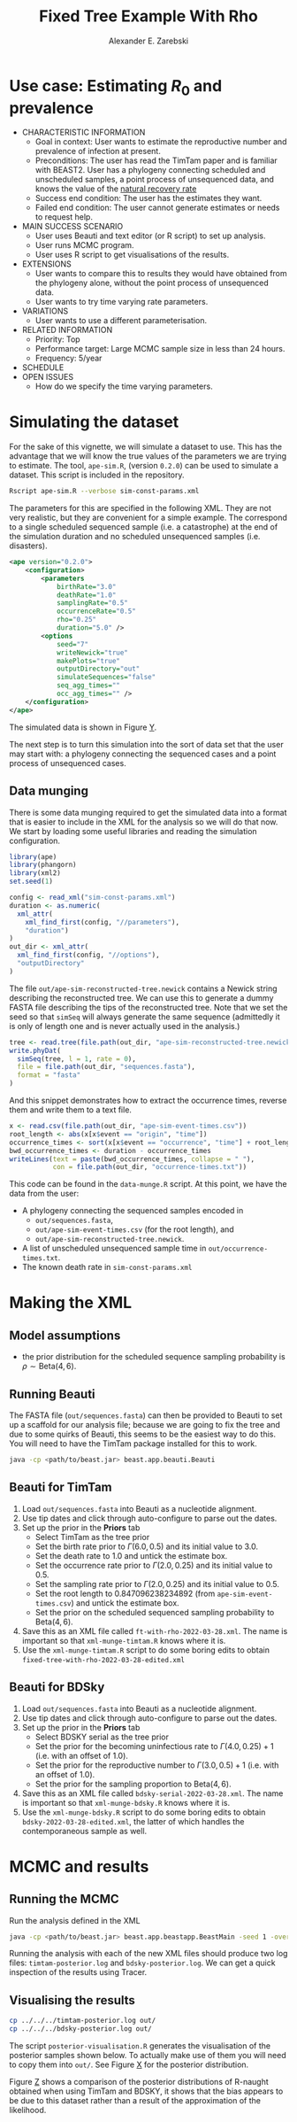 #+title: Fixed Tree Example With Rho
#+author: Alexander E. Zarebski
#+Time-stamp: <Last modified: 2022-03-28 15:58:46>

* Use case: Estimating \(R_0\) and prevalence

- CHARACTERISTIC INFORMATION
  + Goal in context: User wants to estimate the reproductive number and
    prevalence of infection at present.
  + Preconditions: The user has read the TimTam paper and is familiar with
    BEAST2. User has a phylogeny connecting scheduled and unscheduled samples, a
    point process of unsequenced data, and knows the value of the [[file:./../readme.org::*Death rate][natural
    recovery rate]]
  + Success end condition: The user has the estimates they want.
  + Failed end condition: The user cannot generate estimates or needs to request
    help.
- MAIN SUCCESS SCENARIO
  + User uses Beauti and text editor (or R script) to set up analysis.
  + User runs MCMC program.
  + User uses R script to get visualisations of the results.
- EXTENSIONS
  + User wants to compare this to results they would have obtained from the
    phylogeny alone, without the point process of unsequenced data.
  + User wants to try time varying rate parameters.
- VARIATIONS
  + User wants to use a different parameterisation.
- RELATED INFORMATION
  + Priority: Top
  + Performance target: Large MCMC sample size in less than 24 hours.
  + Frequency: 5/year
- SCHEDULE
- OPEN ISSUES
  + How do we specify the time varying parameters.

* Simulating the dataset

For the sake of this vignette, we will simulate a dataset to use. This has the
advantage that we will know the true values of the parameters we are trying to
estimate. The tool, =ape-sim.R=, (version =0.2.0=) can be used to simulate a
dataset. This script is included in the repository.

#+begin_src sh
  Rscript ape-sim.R --verbose sim-const-params.xml
#+end_src

The parameters for this are specified in the following XML. They are not very
realistic, but they are convenient for a simple example. The correspond to a
single scheduled sequenced sample (i.e. a catastrophe) at the end of the
simulation duration and no scheduled unsequenced samples (i.e. disasters).

#+begin_src xml :tangle sim-const-params.xml
  <ape version="0.2.0">
      <configuration>
          <parameters
              birthRate="3.0"
              deathRate="1.0"
              samplingRate="0.5"
              occurrenceRate="0.5"
              rho="0.25"
              duration="5.0" />
          <options
              seed="7"
              writeNewick="true"
              makePlots="true"
              outputDirectory="out"
              simulateSequences="false"
              seq_agg_times=""
              occ_agg_times="" />
      </configuration>
  </ape>
#+end_src

The simulated data is shown in Figure [[fig:simulation][Y]].

#+caption: Full transmission tree and event counts
#+name: fig:simulation
#+attr_org: :width 700
[[./out/ape-simulation-figure.png]]

The next step is to turn this simulation into the sort of data set that the user
may start with: a phylogeny connecting the sequenced cases and a point process
of unsequenced cases.

** Data munging

There is some data munging required to get the simulated data into a format that
is easier to include in the XML for the analysis so we will do that now. We
start by loading some useful libraries and reading the simulation configuration.

#+begin_src R :tangle data-munge.R
  library(ape)
  library(phangorn)
  library(xml2)
  set.seed(1)

  config <- read_xml("sim-const-params.xml")
  duration <- as.numeric(
    xml_attr(
      xml_find_first(config, "//parameters"),
      "duration")
  )
  out_dir <- xml_attr(
    xml_find_first(config, "//options"),
    "outputDirectory"
  )
#+end_src

The file =out/ape-sim-reconstructed-tree.newick= contains a Newick string
describing the reconstructed tree. We can use this to generate a dummy FASTA
file describing the tips of the reconstructed tree. Note that we set the seed so
that =simSeq= will always generate the same sequence (admittedly it is only of
length one and is never actually used in the analysis.)

#+begin_src R :tangle data-munge.R
  tree <- read.tree(file.path(out_dir, "ape-sim-reconstructed-tree.newick"))
  write.phyDat(
    simSeq(tree, l = 1, rate = 0),
    file = file.path(out_dir, "sequences.fasta"),
    format = "fasta"
  )
#+end_src

And this snippet demonstrates how to extract the occurrence times, reverse them
and write them to a text file.

#+begin_src R :tangle data-munge.R
  x <- read.csv(file.path(out_dir, "ape-sim-event-times.csv"))
  root_length <- abs(x[x$event == "origin", "time"])
  occurrence_times <- sort(x[x$event == "occurrence", "time"] + root_length)
  bwd_occurrence_times <- duration - occurrence_times
  writeLines(text = paste(bwd_occurrence_times, collapse = " "),
             con = file.path(out_dir, "occurrence-times.txt"))
#+end_src

This code can be found in the =data-munge.R= script. At this point, we have the
data from the user:

- A phylogeny connecting the sequenced samples encoded in
  + =out/sequences.fasta=,
  + =out/ape-sim-event-times.csv= (for the root length), and
  + =out/ape-sim-reconstructed-tree.newick=.
- A list of unscheduled unsequenced sample time in =out/occurrence-times.txt=.
- The known death rate in =sim-const-params.xml=

* Making the XML

** Model assumptions

- the prior distribution for the scheduled sequence sampling probability is \(\rho\sim\text{Beta}(4,6)\).

** Running Beauti

The FASTA file (=out/sequences.fasta=) can then be provided to Beauti to set up a
scaffold for our analysis file; because we are going to fix the tree and due to
some quirks of Beauti, this seems to be the easiest way to do this. You will
need to have the TimTam package installed for this to work.

#+begin_src sh
  java -cp <path/to/beast.jar> beast.app.beauti.Beauti
#+end_src

** Beauti for TimTam

1. Load =out/sequences.fasta= into Beauti as a nucleotide alignment.
2. Use tip dates and click through auto-configure to parse out the dates.
3. Set up the prior in the *Priors* tab
   * Select TimTam as the tree prior
   * Set the birth rate prior to \(\Gamma(6.0,0.5)\) and its initial value to
     \(3.0\).
   * Set the death rate to \(1.0\) and untick the estimate box.
   * Set the occurrence rate prior to \(\Gamma(2.0,0.25)\) and its initial value
     to \(0.5\).
   * Set the sampling rate prior to \(\Gamma(2.0,0.25)\) and its initial value
     to \(0.5\).
   * Set the root length to \(0.847096238234892\) (from =ape-sim-event-times.csv=)
     and untick the estimate box.
   * Set the prior on the scheduled sequenced sampling probability to
     \(\text{Beta}(4,6)\).
4. Save this as an XML file called =ft-with-rho-2022-03-28.xml=. The name is
   important so that =xml-munge-timtam.R= knows where it is.
5. Use the =xml-munge-timtam.R= script to do some boring edits to obtain
   =fixed-tree-with-rho-2022-03-28-edited.xml=

** Beauti for BDSky

1. Load =out/sequences.fasta= into Beauti as a nucleotide alignment.
2. Use tip dates and click through auto-configure to parse out the dates.
3. Set up the prior in the *Priors* tab
   * Select BDSKY serial as the tree prior
   * Set the prior for the becoming uninfectious rate to \(\Gamma(4.0,0.25) +
     1\) (i.e. with an offset of \(1.0\)).
   * Set the prior for the reproductive number to \(\Gamma(3.0,0.5) + 1\) (i.e.
     with an offset of \(1.0\)).
   * Set the prior for the sampling proportion to \(\text{Beta}(4,6)\).
4. Save this as an XML file called =bdsky-serial-2022-03-28.xml=. The name is
   important so that =xml-munge-bdsky.R= knows where it is.
5. Use the =xml-munge-bdsky.R= script to do some boring edits to obtain
   =bdsky-2022-03-28-edited.xml=, the latter of which handles the contemporaneous
   sample as well.

* MCMC and results

** Running the MCMC

Run the analysis defined in the XML

#+begin_src sh
  java -cp <path/to/beast.jar> beast.app.beastapp.BeastMain -seed 1 -overwrite analysis.xml
#+end_src

Running the analysis with each of the new XML files should produce two log
files: =timtam-posterior.log= and =bdsky-posterior.log=. We can get a quick
inspection of the results using Tracer.

** Visualising the results

#+begin_src sh
  cp ../../../timtam-posterior.log out/
  cp ../../../bdsky-posterior.log out/
#+end_src

The script =posterior-visualisation.R= generates the visualisation of the
posterior samples shown below. To actually make use of them you will need to
copy them into =out/=. See Figure [[fig:r-naught-prevalence][X]] for the posterior distribution.

#+caption: Posterior distribution of R-naught and the prevalence.
#+name: fig:r-naught-prevalence
#+attr_org: :width 500
[[./out/posterior-plot.png]]

Figure [[fig:r-naught-comparison][Z]] shows a comparison of the posterior distributions of R-naught obtained
when using TimTam and BDSKY, it shows that the bias appears to be due to this
dataset rather than a result of the approximation of the likelihood.

#+caption: Comparison of R-naught estimates using TimTam and BDSKY
#+name: fig:r-naught-comparison
#+attr_org: :width 500
[[./out/r-naught-comparison.png]]

#  LocalWords:  unsequenced Beauti TimTam uninfectious
